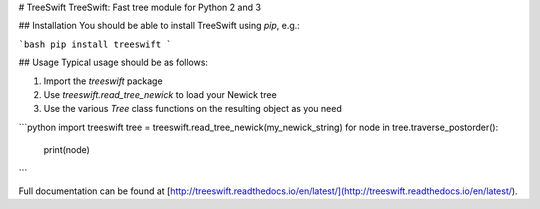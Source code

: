 # TreeSwift
TreeSwift: Fast tree module for Python 2 and 3

## Installation
You should be able to install TreeSwift using `pip`, e.g.:

```bash
pip install treeswift
```

## Usage
Typical usage should be as follows:

1. Import the `treeswift` package
2. Use `treeswift.read_tree_newick` to load your Newick tree
3. Use the various `Tree` class functions on the resulting object as you need

```python
import treeswift
tree = treeswift.read_tree_newick(my_newick_string)
for node in tree.traverse_postorder():
    print(node)
```

Full documentation can be found at [http://treeswift.readthedocs.io/en/latest/](http://treeswift.readthedocs.io/en/latest/).

